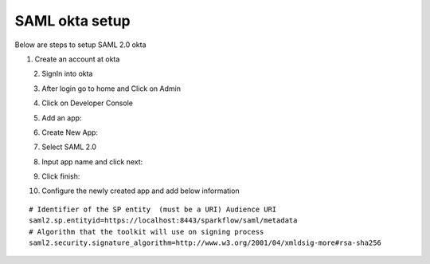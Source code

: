 SAML okta setup
==============

Below are steps to setup SAML 2.0 okta

1. Create an account at okta

.. figure:: ../../_assets/authentication/okta_signin_url.png
   :alt: sso
   :align: left
   :width: 60%
   
2. SignIn into okta

.. figure:: ../../_assets/authentication/okta_sigin_credential.PNG
   :alt: sso
   :align: left
   :width: 60%
   
3. After login go to home and Click on Admin   

.. figure:: ../../_assets/authentication/okta_admin.png
   :alt: sso
   :align: left
   :width: 60%

4. Click on Developer Console

.. figure:: ../../_assets/authentication/okta_app.png
   :alt: sso
   :align: left
   :width: 60%
   
5. Add an app:

.. figure:: ../../_assets/authentication/okta_addapp.png
   :alt: sso
   :align: left
   :width: 60%

6. Create New App:

.. figure:: ../../_assets/authentication/okta_add_app.png
   :alt: sso
   :align: left
   :width: 60%

7. Select SAML 2.0

.. figure:: ../../_assets/authentication/okta_saml.png
   :alt: sso
   :align: left
   :width: 60%
   
8. Input app name and click next:

.. figure:: ../../_assets/authentication/okta_config.png
   :alt: sso
   :align: left
   :width: 60%

9. Click finish:

.. figure:: ../../_assets/authentication/okta_finish.png
   :alt: sso
   :align: left
   :width: 60%

10. Configure the newly created app and add below information

::

    # Identifier of the SP entity  (must be a URI) Audience URI
    saml2.sp.entityid=https://localhost:8443/sparkflow/saml/metadata
    # Algorithm that the toolkit will use on signing process
    saml2.security.signature_algorithm=http://www.w3.org/2001/04/xmldsig-more#rsa-sha256

.. figure:: ../../_assets/authentication/okta_identifier.png
   :alt: sso
   :align: center
   :width: 60%

